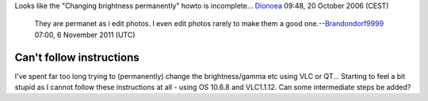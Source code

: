 Looks like the "Changing brightness permanently" howto is incomplete... `Dionoea <User:Dionoea>`__ 09:48, 20 October 2006 (CEST)

   They are permanet as i edit photos. I even edit photos rarely to make them a good one.--\ `Brandondorf9999 <User:Brandondorf9999>`__ 07:00, 6 November 2011 (UTC)

Can't follow instructions
-------------------------

I've spent far too long trying to (permanently) change the brightness/gamma etc using VLC or QT... Starting to feel a bit stupid as I cannot follow these instructions at all - using OS 10.6.8 and VLC1.1.12. Can some intermediate steps be added?
